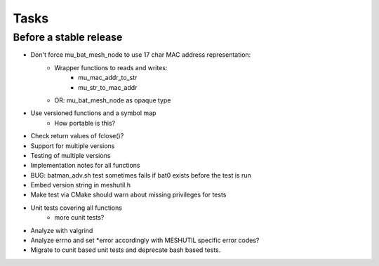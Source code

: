 =======
 Tasks
=======

Before a stable release
-----------------------

* Don't force mu_bat_mesh_node to use 17 char MAC address representation:
    - Wrapper functions to reads and writes:
        + mu_mac_addr_to_str
        + mu_str_to_mac_addr
    - OR: mu_bat_mesh_node as opaque type
* Use versioned functions and a symbol map
    - How portable is this?
* Check return values of fclose()?
* Support for multiple versions
* Testing of multiple versions
* Implementation notes for all functions
* BUG: batman_adv.sh test sometimes fails if bat0 exists before the test is run
* Embed version string in meshutil.h
* Make test via CMake should warn about missing privileges for tests
* Unit tests covering all functions
    - more cunit tests?
* Analyze with valgrind
* Analyze errno and set *error accordingly with MESHUTIL specific error codes?
* Migrate to cunit based unit tests and deprecate bash based tests.

